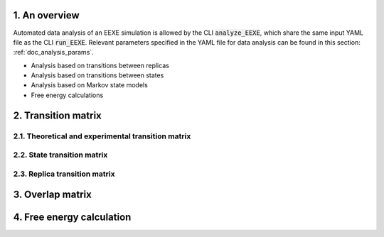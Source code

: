 1. An overview
==============
Automated data analysis of an EEXE simulation is allowed by the CLI :code:`analyze_EEXE`, which
share the same input YAML file as the CLI :code:`run_EEXE`. Relevant parameters specified in the YAML
file for data analysis can be found in this section: :ref:`doc_analysis_params`.

- Analysis based on transitions between replicas
- Analysis based on transitions between states
- Analysis based on Markov state models
- Free energy calculations


2. Transition matrix
====================
2.1. Theoretical and experimental transition matrix 
---------------------------------------------------

2.2. State transition matrix
----------------------------

2.3. Replica transition matrix
------------------------------

3. Overlap matrix
=================

4. Free energy calculation
==========================

